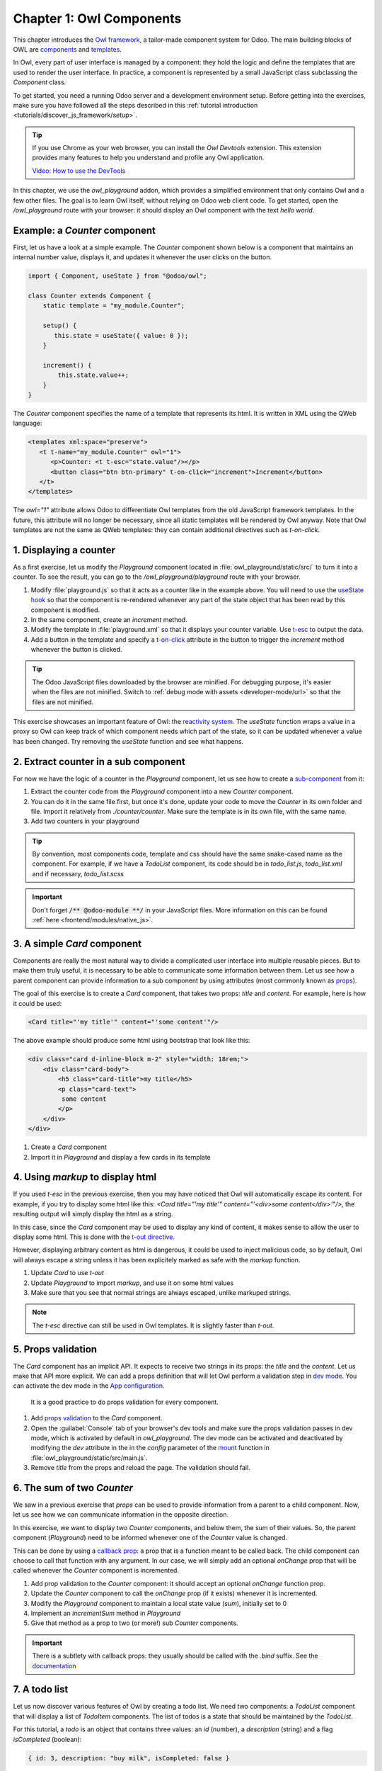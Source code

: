 =========================
Chapter 1: Owl Components
=========================

This chapter introduces the `Owl framework <https://github.com/odoo/owl>`_, a tailor-made component
system for Odoo. The main building blocks of OWL are `components
<{OWL_PATH}/doc/reference/component.md>`_ and `templates <{OWL_PATH}/doc/reference/templates.md>`_.

In Owl, every part of user interface is managed by a component: they hold the logic and define the
templates that are used to render the user interface. In practice, a component is represented by a
small JavaScript class subclassing the `Component` class.

To get started, you need a running Odoo server and a development environment setup. Before getting
into the exercises, make sure you have followed all the steps described in this
:ref:`tutorial introduction <tutorials/discover_js_framework/setup>`.

.. tip::
   If you use Chrome as your web browser, you can install the `Owl Devtools` extension. This
   extension provides many features to help you understand and profile any Owl application.

   `Video: How to use the DevTools <https://www.youtube.com/watch?v=IUyQjwnrpzM>`_

In this chapter, we use the `owl_playground` addon, which provides a simplified environment that
only contains Owl and a few other files. The goal is to learn Owl itself, without relying on Odoo
web client code. To get started, open the `/owl_playground` route with your browser: it
should display an Owl component with the text *hello world*.

.. spoiler:: Solutions

   The solutions for each exercise of the chapter are hosted on the `official Odoo tutorials
   repository
   <https://github.com/odoo/tutorials/commits/{CURRENT_MAJOR_BRANCH}-solutions/owl_playground>`_. It
   is recommended to try to solve them first without looking at the solution!

Example: a `Counter` component
==============================

First, let us have a look at a simple example. The `Counter` component shown below is a component
that maintains an internal number value, displays it, and updates it whenever the user clicks on the
button.

.. code-block:: js

   import { Component, useState } from "@odoo/owl";

   class Counter extends Component {
       static template = "my_module.Counter";

       setup() {
          this.state = useState({ value: 0 });
       }

       increment() {
           this.state.value++;
       }
   }

The `Counter` component specifies the name of a template that represents its html. It is written in XML
using the QWeb language:

.. code-block:: xml

   <templates xml:space="preserve">
      <t t-name="my_module.Counter" owl="1">
         <p>Counter: <t t-esc="state.value"/></p>
         <button class="btn btn-primary" t-on-click="increment">Increment</button>
      </t>
   </templates>

The `owl="1"` attribute allows Odoo to differentiate Owl templates from the old JavaScript
framework templates. In the future, this attribute will no longer be necessary, since all
static templates will be rendered by Owl anyway. Note that Owl templates are not the same
as QWeb templates: they can contain additional directives such as `t-on-click`. 

1. Displaying a counter
=======================

As a first exercise, let us modify the `Playground` component located in
:file:`owl_playground/static/src/` to turn it into a counter. To see the result, you can go to the `/owl_playground/playground`
route with your browser.


#. Modify :file:`playground.js` so that it acts as a counter like in the example above. You will
   need to use the `useState hook
   <{OWL_PATH}/doc/reference/hooks.md#usestate>`_ so that the component is re-rendered
   whenever any part of the state object that has been read by this component is modified.
#. In the same component, create an `increment` method.
#. Modify the template in :file:`playground.xml` so that it displays your counter variable. Use
   `t-esc <{OWL_PATH}/doc/reference/templates.md#outputting-data>`_ to output the data.
#. Add a button in the template and specify a `t-on-click
   <{OWL_PATH}/doc/reference/event_handling.md#event-handling>`_ attribute in the button to
   trigger the `increment` method whenever the button is clicked.

.. image:: 01_owl_components/counter.png
   :scale: 70%
   :align: center

.. tip::
   The Odoo JavaScript files downloaded by the browser are minified. For debugging purpose, it's
   easier when the files are not minified. Switch to
   :ref:`debug mode with assets <developer-mode/url>` so that the files are not minified.

This exercise showcases an important feature of Owl: the `reactivity system <{OWL_PATH}/doc/reference/reactivity.md>`_.
The `useState` function wraps a value in a proxy so Owl can keep track of which component
needs which part of the state, so it can be updated whenever a value has been changed. Try
removing the `useState` function and see what happens.

2. Extract counter in a sub component
=====================================

For now we have the logic of a counter in the `Playground` component, let us see how to create a
`sub-component <{OWL_PATH}/doc/reference/component.md#sub-components>`_ from it:

#. Extract the counter code from the `Playground` component into a new `Counter` component.
#. You can do it in the same file first, but once it's done, update your code to move the
   `Counter` in its own folder and file. Import it relatively from `./counter/counter`. Make sure
   the template is in its own file, with the same name.
#. Add two counters in your playground 

.. tip::
   By convention, most components code, template and css should have the same snake-cased name
   as the component. For example, if we have a `TodoList` component, its code should be in
   `todo_list.js`, `todo_list.xml` and if necessary, `todo_list.scss`

.. important::
   Don't forget :code:`/** @odoo-module **/` in your JavaScript files. More information on this can
   be found :ref:`here <frontend/modules/native_js>`.

.. _tutorials/discover_js_framework/simple_card:

3. A simple `Card` component
============================

Components are really the most natural way to divide a complicated user interface into multiple
reusable pieces. But to make them truly useful, it is necessary to be able to communicate
some information between them. Let us see how a parent component can provide information to a
sub component by using attributes (most commonly known as `props <{OWL_PATH}/doc/reference/props.md>`_).

The goal of this exercise is to create a `Card` component, that takes two props: `title` and `content`.
For example, here is how it could be used:

.. code-block:: xml

   <Card title="'my title'" content="'some content'"/>

The above example should produce some html using bootstrap that look like this:

.. code-block:: html

         <div class="card d-inline-block m-2" style="width: 18rem;">
             <div class="card-body">
                 <h5 class="card-title">my title</h5>
                 <p class="card-text">
                  some content
                 </p>
             </div>
         </div>

#. Create a `Card` component
#. Import it in `Playground` and display a few cards in its template

4. Using `markup` to display html
=================================

If you used `t-esc` in the previous exercise, then you may have noticed that Owl will automatically escape
its content. For example, if you try to display some html like this: `<Card title="'my title'" content="'<div>some content</div>'"/>`,
the resulting output will simply display the html as a string.

In this case, since the `Card` component may be used to display any kind of content, it makes sense
to allow the user to display some html. This is done with the 
`t-out directive <{OWL_PATH}/doc/reference/templates.md#outputting-data>`_. 

However, displaying arbitrary content as html is dangerous, it could be used to inject malicious code, so
by default, Owl will always escape a string unless it has been explicitely marked as safe with the `markup`
function.

#. Update `Card` to use `t-out`
#. Update `Playground` to import `markup`, and use it on some html values
#. Make sure that you see that normal strings are always escaped, unlike markuped strings.

.. note::

   The `t-esc` directive can still be used in Owl templates. It is slightly faster than `t-out`.

5. Props validation
===================

The `Card` component has an implicit API. It expects to receive two strings in its props: the `title`
and the `content`. Let us make that API more
explicit. We can add a props definition that will let Owl perform a validation step in `dev mode
<{OWL_PATH}/doc/reference/app.md#dev-mode>`_. You can activate the dev mode in the `App
configuration <{OWL_PATH}/doc/reference/app.md#configuration>`_.

 It is a good practice to do props validation for every component.

#. Add `props validation <{OWL_PATH}/doc/reference/props.md#props-validation>`_ to the `Card`
   component.
#. Open the :guilabel:`Console` tab of your browser's dev tools and make sure the props
   validation passes in dev mode, which is activated by default in `owl_playground`. The dev mode
   can be activated and deactivated by modifying the `dev` attribute in the in the `config`
   parameter of the `mount <{OWL_PATH}/doc/reference/app.md#mount-helper>`_ function in
   :file:`owl_playground/static/src/main.js`.
#. Remove `title` from the props and reload the page. The validation should fail.

6. The sum of two `Counter`
===========================

We saw in a previous exercise that `props` can be used to provide information from a parent
to a child component. Now, let us see how we can communicate information in the opposite
direction.

In this exercise, we want to display two `Counter` components, and below them, the sum of
their values. So, the parent component (`Playground`) need to be informed whenever one of
the `Counter` value is changed. 

This can be done by using a `callback prop <{OWL_PATH}/doc/reference/props.md#binding-function-props>`_:
a prop that is a function meant to be called back. The child component can choose to call
that function with any argument. In our case, we will simply add an optional `onChange` prop that will
be called whenever the `Counter` component is incremented.

#. Add prop validation to the `Counter` component: it should accept an optional `onChange`
   function prop.
#. Update the `Counter` component to call the `onChange` prop (if it exists) whenever it
   is incremented.
#. Modify the `Playground` component to maintain a local state value (`sum`), initially
   set to 0
#. Implement an `incrementSum` method in `Playground`
#. Give that method as a prop to two (or more!) sub `Counter` components.

.. important::

   There is a subtlety with callback props: they usually should be called with the `.bind`
   suffix. See the `documentation <{OWL_PATH}/doc/reference/props.md#binding-function-props>`_

7. A todo list
==============

Let us now discover various features of Owl by creating a todo list.  We need two components: a
`TodoList` component that will display a list of `TodoItem` components. The list of todos is a
state that should be maintained by the `TodoList`. 

For this tutorial, a `todo` is an object that contains three values: an `id` (number), a `description`
(string) and a flag `isCompleted` (boolean):

.. code-block:: js
   
   { id: 3, description: "buy milk", isCompleted: false }

#. Create a `TodoList` and a `TodoItem` components
#. The `TodoItem` component should receive a `todo` as a prop, and display its `id` and `description` in a `div`.
#. For now, hardcode the list of todos:

   .. code-block:: js
      
      // in TodoList
      this.todos = useState([{ id: 3, description: "buy milk", isCompleted: false }]);

#. Use `t-foreach <{OWL_PATH}/doc/reference/templates.md#loops>`_ to display each todo in a `TodoItem`

Note that the `t-foreach` directive is not exactly the same in Owl as the QWeb python implementation: it
requires a `t-key` unique value, so Owl can properly reconciliate each element.

8. Use dynamic attributes
=========================

For now, the `TodoItem` component does not visually show if the `todo` is completed. Let us do that by
using a `dynamic attributes <{OWL_PATH}/doc/reference/templates.md#dynamic-attributes>`_.

#. Add the Bootstrap classes `text-muted` and `text-decoration-line-through` on the `TodoItem` root element
   if it is completed.
#. Change the hardcoded `todo` value to check that it is properly displayed.

Even though the directive is named `t-att` (for attribute), it can be used to set a `class` value (and 
html properties such as the `value` of an input).

.. tip::

   Owl let you combine static class values with dynamic values. The following example will work as expected:

   .. code-block:: xml

      <div class="a" t-att-class="someExpression"/>

   See also: `Owl: Dynamic class attributes <{OWL_PATH}/doc/reference/templates.md#dynamic-class-attribute>`_

9. Adding a todo
================

So far, the todos in our list are hard-coded. Let us make it more useful by allowing the user to add
a todo to the list.

#. Remove the hardcoded values in the `TodoList` component

   .. code-block:: javascript

      this.todos = useState([]);

#. Add an input above the task list with placeholder *Enter a new task*.
#. Add an `event handler <{OWL_PATH}/doc/reference/event_handling.md>`_ on the `keyup` event
   named `addTodo`.
#. Implement `addTodo` to check if enter was pressed (:code:`ev.keyCode === 13`), and in that
   case, create a new todo with the current content of the input as the description and clear the
   input of all content.
#. Make sure the todo has a unique id. It can be just a counter that increments at each todo.
#. Wrap the todo list in a `useState` hook to let Owl know that it should update the UI when the
   list is modified.
#. Bonus point: don't do anything if the input is empty.


.. image:: 01_owl_components/create_todo.png
   :scale: 70%
   :align: center

.. seealso::
   `Owl: Reactivity <{OWL_PATH}/doc/reference/reactivity.md>`_

Component lifecycle, hooks and rendering
========================================

So far, we have seen one example of a hook function: `useState`. A `hook <{OWL_PATH}/doc/reference/hooks.md>`_
is a special function that *hook into* the internals of the component. In the case of
`useState`, it generates a proxy object linked to the current component. This is why
hook functions have to be called in the `setup` method, and no later!

.. tip::

   All hook functions start with `use` or `on`. For example: `useState` or `onMounted`.

An Owl component goes through a lot of phases: it can be instantiated, rendered,
mounted, updated, detached, destroyed, ... This is the `component lifecycle <{OWL_PATH}/doc/reference/component.md#lifecycle>`_.


It is sometimes necessary to execute some code at one or more of these events, so Owl provides 
a large variety of hooks to do just that.

Here is a short informal description of how Owl handle creating components, and their lifecycle:

#. First, a component is created (`setup`)
#. if there is a `onWillStart` callback, Owl will then execute it
#. when the `onWillStart` callback is done, the component template will be rendered
   (`onWillRender` and `onRendered` will be called if defined). Note that the
   result of the rendering is a virtual dom, there are no html element yet.
#. if there are any sub component in the template, they will go through the same phases as above
#. when all components are rendered, Owl will wait for the next animation frame
#. Then, it will process the virtual dom to generate the actual html element (so each
   component has now some real html element) and attach it to the document window.
#. Finally, Owl will call all `onMounted` callbacks (in the *child before parent* order)

Now, here is what happens when a component has to be updated:

#. The component template is rendered (`onWillRender` and `onRendered`)
#. if there are any new sub component, they will go through the above process
#. if the rendering encounter existing components, Owl will compare the new props with 
   the previous props (shallow comparison). If they are equal, the sub component will be
   left alone. If they are different, it will be updated
#. Each updated sub component will have the opportunity to load data (with `onWillUpdateProps`)
#. Then, they will also be rendered...
#. Finally, when all components are rendered, Owl will wait for the next animation frame
#. Finally, it will apply compare the old and new virtual dom to apply the correct
   changes to the dom:
   #. It will call `onWillPatch` and `onPatched` for each updated component.
   #. If some components are no longer present, they will be unmounted (`onWillUnmount`), then destroyed (`onWillDestroy`).

10. Focusing the input
======================

Let's see how we can access the DOM with `t-ref <{OWL_PATH}/doc/reference/refs.md>`_ and `useRef
<{OWL_PATH}/doc/reference/hooks.md#useref>`_. The main idea is that you need to mark
the target element in the component template with a `t-ref`:

.. code-block:: xml

   <div t-ref="some_name">hello</div>
   
Then you can access it in the JS with the `useRef hook <{OWL_PATH}/doc/reference/hooks.md#useref>`_.
However, there is a problem if you think about it: the actual html element for a
component does not exist when the component is created. It only exists when the
component is mounted. But hooks have to be called in the `setup` method. So, `useRef`
return an object that contains a `el` (for element) key that is only defined when the
component is mounted.

.. code-block:: js

   setup() {
      this.myRef = useRef('some_name');
      onMounted(() => {
         console.log(this.myRef.el);
      });
   }


#. Focus the `input` from the previous exercise. This this should be done from the
   `TodoList` component (note that there is a `focus` method on the input html element). 
#. Bonus point: extract the code into a specialized `hook <{OWL_PATH}/doc/reference/hooks.md>`_
   `useAutofocus` in a new :file:`owl_playground/utils.js` file.

.. tip::

   Refs are usually suffixed by `Ref` to make it obvious that they are special objects: 

   .. code-block:: js

      this.inputRef = useRef('refname');

   
11. Toggling todos
==================

Now, let's add a new feature: mark a todo as completed. This is actually trickier than one might
think. The owner of the state is not the same as the component that displays it. So, the `Todo`
component needs to communicate to its parent that the todo state needs to be toggled. One classic
way to do this is by using a `callback prop
<{OWL_PATH}/doc/reference/props.md#binding-function-props>`_ `toggleState`.

#. Add an input with the attribute :code:`type="checkbox"` before the id of the task, which must
   be checked if the state `done` is true.

   .. tip::
      Owl does not create attributes computed with the `t-att` directive if it evaluates to a
      falsy value.

#. Add a callback props `toggleState`.
#. Add a `click` event handler on the input in the `Todo` component and make sure it calls the
   `toggleState` function with the todo id.
#. Make it work!

.. image:: 01_owl_components/toggle_todo.png
   :scale: 70%
   :align: center

12. Deleting todos
==================

The final touch is to let the user delete a todo.

#. Add a new callback prop `removeTodo`.
#. Insert :code:`<span class="fa fa-remove"/>` in the template of the `Todo` component.
#. Whenever the user clicks on it, it should call the `removeTodo` method.

   .. tip::
      If you're using an array to store your todo list, you can use the JavaScript `splice`
      function to remove a todo from it.

.. code-block::

   // find the index of the element to delete
   const index = list.findIndex((elem) => elem.id === elemId);
   if (index >= 0) {
         // remove the element at index from list
         list.splice(index, 1);
   }

.. image:: 01_owl_components/delete_todo.png
   :scale: 70%
   :align: center

.. _tutorials/discover_js_framework/generic_card:

13. Generic card with slots
===========================

In a :ref:`previous exercise <tutorials/discover_js_framework/simple_card>`, we built
a simple `Card` component. But it is honestly quite limited. What if we want
to display some arbitrary content inside a card, such as a sub component? Well,
it does not work, since the content of the card is described by a string. It would
however be very convenient if we could describe the content as a piece of template.

This is exactly what Owl `slot <{OWL_PATH}/doc/reference/slots.md>`_ system is designed
for: allowing to write generic components. 

Let us modify the `Card` component to use slots:

#. Remove the `content` prop
#. Use the default slot to define the body
#. Insert a few cards with arbitrary content, such as a `Counter` component
#. (bonus) Add prop validation

.. image:: 01_owl_components/card.png
   :scale: 70%
   :align: center

.. seealso::
   `Bootstrap: documentation on cards <https://getbootstrap.com/docs/5.2/components/card/>`_

14. Minimizing card content
===========================

Finally, let's add a feature to the `Card` component, to make it more interesting: we
want a button to toggle its content (show it or hide it)

#. Add a state to the `Card` component to track if it is open (the default) or not
#. Add a `t-if` in the template to conditionally render the content
#. Add a button in the header, and modify the code to flip the state when the button is clicked